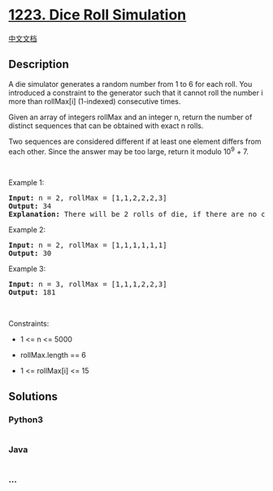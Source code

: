 * [[https://leetcode.com/problems/dice-roll-simulation][1223. Dice Roll
Simulation]]
  :PROPERTIES:
  :CUSTOM_ID: dice-roll-simulation
  :END:
[[./solution/1200-1299/1223.Dice Roll Simulation/README.org][中文文档]]

** Description
   :PROPERTIES:
   :CUSTOM_ID: description
   :END:

#+begin_html
  <p>
#+end_html

A die simulator generates a random number from 1 to 6 for each roll. You
introduced a constraint to the generator such that it cannot roll the
number i more than rollMax[i] (1-indexed) consecutive times. 

#+begin_html
  </p>
#+end_html

#+begin_html
  <p>
#+end_html

Given an array of integers rollMax and an integer n, return the number
of distinct sequences that can be obtained with exact n rolls.

#+begin_html
  </p>
#+end_html

#+begin_html
  <p>
#+end_html

Two sequences are considered different if at least one element differs
from each other. Since the answer may be too large, return it modulo
10^9 + 7.

#+begin_html
  </p>
#+end_html

#+begin_html
  <p>
#+end_html

 

#+begin_html
  </p>
#+end_html

#+begin_html
  <p>
#+end_html

Example 1:

#+begin_html
  </p>
#+end_html

#+begin_html
  <pre>
  <strong>Input:</strong> n = 2, rollMax = [1,1,2,2,2,3]
  <strong>Output:</strong> 34
  <strong>Explanation:</strong> There will be 2 rolls of die, if there are no constraints on the die, there are 6 * 6 = 36 possible combinations. In this case, looking at rollMax array, the numbers 1 and 2 appear at most once consecutively, therefore sequences (1,1) and (2,2) cannot occur, so the final answer is 36-2 = 34.
  </pre>
#+end_html

#+begin_html
  <p>
#+end_html

Example 2:

#+begin_html
  </p>
#+end_html

#+begin_html
  <pre>
  <strong>Input:</strong> n = 2, rollMax = [1,1,1,1,1,1]
  <strong>Output:</strong> 30
  </pre>
#+end_html

#+begin_html
  <p>
#+end_html

Example 3:

#+begin_html
  </p>
#+end_html

#+begin_html
  <pre>
  <strong>Input:</strong> n = 3, rollMax = [1,1,1,2,2,3]
  <strong>Output:</strong> 181
  </pre>
#+end_html

#+begin_html
  <p>
#+end_html

 

#+begin_html
  </p>
#+end_html

#+begin_html
  <p>
#+end_html

Constraints:

#+begin_html
  </p>
#+end_html

#+begin_html
  <ul>
#+end_html

#+begin_html
  <li>
#+end_html

1 <= n <= 5000

#+begin_html
  </li>
#+end_html

#+begin_html
  <li>
#+end_html

rollMax.length == 6

#+begin_html
  </li>
#+end_html

#+begin_html
  <li>
#+end_html

1 <= rollMax[i] <= 15

#+begin_html
  </li>
#+end_html

#+begin_html
  </ul>
#+end_html

** Solutions
   :PROPERTIES:
   :CUSTOM_ID: solutions
   :END:

#+begin_html
  <!-- tabs:start -->
#+end_html

*** *Python3*
    :PROPERTIES:
    :CUSTOM_ID: python3
    :END:
#+begin_src python
#+end_src

*** *Java*
    :PROPERTIES:
    :CUSTOM_ID: java
    :END:
#+begin_src java
#+end_src

*** *...*
    :PROPERTIES:
    :CUSTOM_ID: section
    :END:
#+begin_example
#+end_example

#+begin_html
  <!-- tabs:end -->
#+end_html
